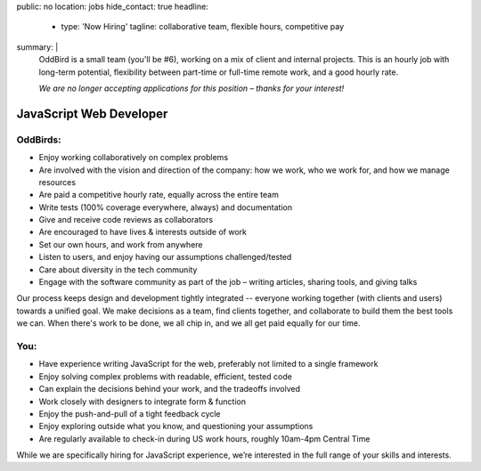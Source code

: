 public: no
location: jobs
hide_contact: true
headline:
  - type: 'Now Hiring'
    tagline: collaborative team, flexible hours, competitive pay
summary: |
  OddBird is a small team (you'll be #6),
  working on a mix of client and internal projects.
  This is an hourly job with long-term potential,
  flexibility between part-time or full-time remote work,
  and a good hourly rate.

  *We are no longer accepting applications for this position –
  thanks for your interest!*


JavaScript Web Developer
========================

OddBirds:
---------

- Enjoy working collaboratively on complex problems
- Are involved with the vision and direction of the company:
  how we work, who we work for, and how we manage resources
- Are paid a competitive hourly rate,
  equally across the entire team
- Write tests (100% coverage everywhere, always) and documentation
- Give and receive code reviews as collaborators
- Are encouraged to have lives & interests outside of work
- Set our own hours, and work from anywhere
- Listen to users, and enjoy having our assumptions challenged/tested
- Care about diversity in the tech community
- Engage with the software community as part of the job –
  writing articles, sharing tools, and giving talks

Our process keeps design and development tightly integrated --
everyone working together (with clients and users) towards a unified goal.
We make decisions as a team,
find clients together,
and collaborate to build them the best tools we can.
When there's work to be done, we all chip in,
and we all get paid equally for our time.

You:
----

- Have experience writing JavaScript for the web,
  preferably not limited to a single framework
- Enjoy solving complex problems with readable, efficient, tested code
- Can explain the decisions behind your work, and the tradeoffs involved
- Work closely with designers to integrate form & function
- Enjoy the push-and-pull of a tight feedback cycle
- Enjoy exploring outside what you know, and questioning your assumptions
- Are regularly available to check-in during US work hours,
  roughly 10am-4pm Central Time

While we are specifically hiring for JavaScript experience,
we’re interested in the full range of your skills and interests.
